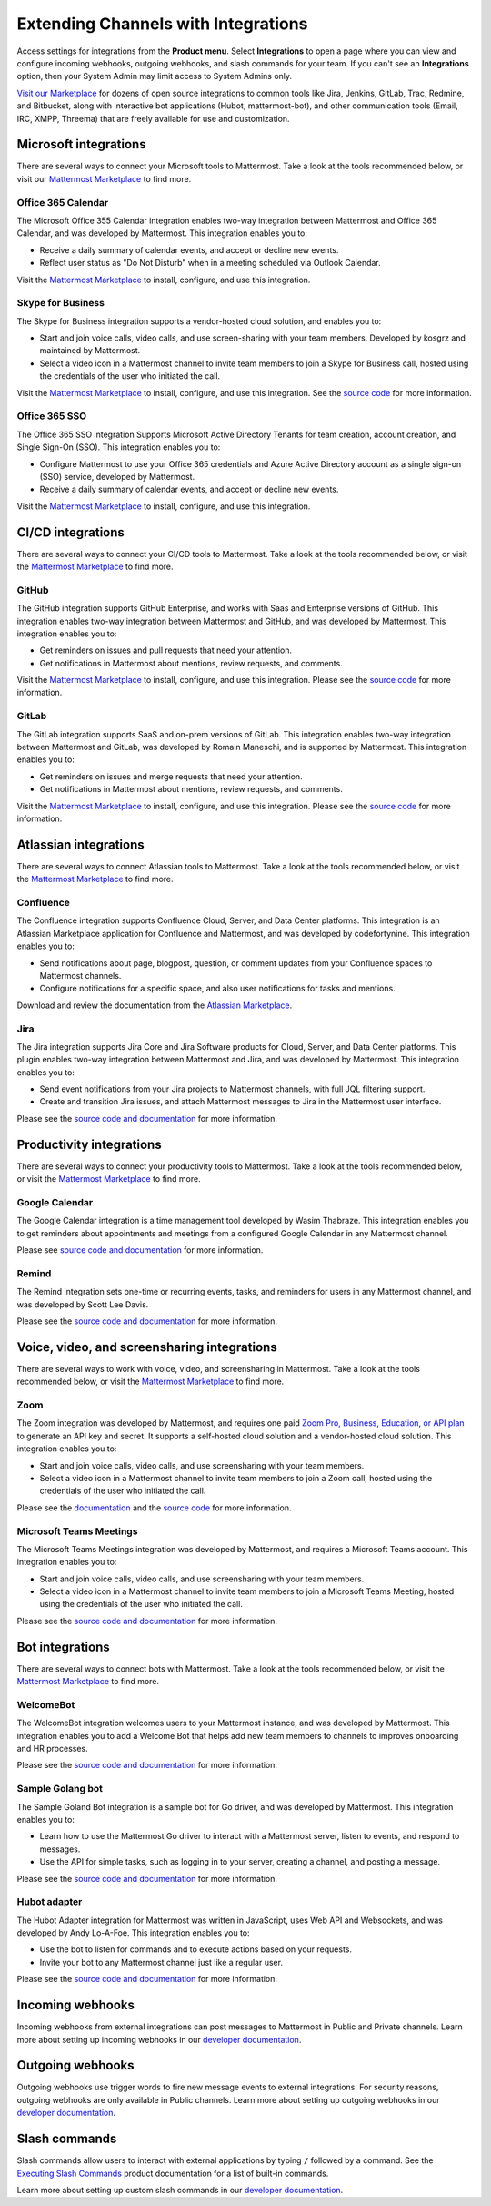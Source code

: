 Extending Channels with Integrations
====================================

Access settings for integrations from the **Product menu**. Select **Integrations** to open a page where you can view and configure incoming webhooks, outgoing webhooks, and slash commands for your team. If you can't see an **Integrations** option, then your System Admin may limit access to System Admins only.

`Visit our Marketplace <https://mattermost.com/marketplace/>`__ for dozens of open source integrations to common tools like Jira, Jenkins, GitLab, Trac, Redmine, and Bitbucket, along with interactive bot applications (Hubot, mattermost-bot), and other communication tools (Email, IRC, XMPP, Threema) that are freely available for use and customization.

Microsoft integrations
-----------------------

There are several ways to connect your Microsoft tools to Mattermost. Take a look at the tools recommended below, or visit our `Mattermost Marketplace <https://mattermost.com/marketplace/>`__ to find more.

Office 365 Calendar 
~~~~~~~~~~~~~~~~~~~

|enterprise| |professional| |cloud| |self-hosted|

.. |all-plans| image:: ../images/all-plans-badge.png
  :scale: 30
  :target: https://mattermost.com/pricing
  :alt: Available in Mattermost Free and Starter subscription plans.

.. |enterprise| image:: ../images/enterprise-badge.png
  :scale: 30
  :target: https://mattermost.com/pricing
  :alt: Available in the Mattermost Enterprise subscription plan.

.. |professional| image:: ../images/professional-badge.png
  :scale: 30
  :target: https://mattermost.com/pricing
  :alt: Available in the Mattermost Enterprise subscription plan.

.. |cloud| image:: ../images/cloud-badge.png
  :scale: 30
  :target: https://mattermost.com/download
  :alt: Available for Mattermost Cloud deployments.

.. |self-hosted| image:: ../images/self-hosted-badge.png
  :scale: 30
  :target: https://mattermost.com/deploy
  :alt: Available for Mattermost Self-Hosted deployments.

The Microsoft Office 355 Calendar integration enables two-way integration between Mattermost and Office 365 Calendar, and was developed by Mattermost. This integration enables you to:

- Receive a daily summary of calendar events, and accept or decline new events.
- Reflect user status as "Do Not Disturb" when in a meeting scheduled via Outlook Calendar.

Visit the `Mattermost Marketplace <https://mattermost.com/marketplace/>`__ to install, configure, and use this integration.

Skype for Business
~~~~~~~~~~~~~~~~~~

|all-plans| |cloud| |self-hosted|

The Skype for Business integration supports a vendor-hosted cloud solution, and enables you to:

- Start and join voice calls, video calls, and use screen-sharing with your team members. Developed by kosgrz and maintained by Mattermost.
- Select a video icon in a Mattermost channel to invite team members to join a Skype for Business call, hosted using the credentials of the user who initiated the call.

Visit the `Mattermost Marketplace <https://mattermost.com/marketplace/>`__ to install, configure, and use this integration. See the `source code <https://github.com/mattermost/mattermost-plugin-skype4business>`__ for more information.

Office 365 SSO
~~~~~~~~~~~~~~

|enterprise| |professional| |cloud| |self-hosted|

The Office 365 SSO integration Supports Microsoft Active Directory Tenants for team creation, account creation, and Single Sign-On (SSO). This integration enables you to:

- Configure Mattermost to use your Office 365 credentials and Azure Active Directory account as a single sign-on (SSO) service, developed by Mattermost.
- Receive a daily summary of calendar events, and accept or decline new events.

Visit the `Mattermost Marketplace <https://mattermost.com/marketplace/>`__ to install, configure, and use this integration.

CI/CD integrations
-------------------

There are several ways to connect your CI/CD tools to Mattermost. Take a look at the tools recommended below, or visit the `Mattermost Marketplace <https://mattermost.com/marketplace/>`__ to find more.

GitHub 
~~~~~~

|all-plans| |cloud| |self-hosted|

The GitHub integration supports GitHub Enterprise, and works with Saas and Enterprise versions of GitHub. This integration enables two-way integration between Mattermost and GitHub, and was developed by Mattermost. This integration enables you to:

- Get reminders on issues and pull requests that need your attention.
- Get notifications in Mattermost about mentions, review requests, and comments.

Visit the `Mattermost Marketplace <https://mattermost.com/marketplace/>`__ to install, configure, and use this integration. Please see the `source code <https://github.com/mattermost/mattermost-plugin-github>`__ for more information.

GitLab
~~~~~~

|all-plans| |cloud| |self-hosted|

The GitLab integration supports SaaS and on-prem versions of GitLab. This integration enables two-way integration between Mattermost and GitLab,  was developed by Romain Maneschi, and is supported by Mattermost. This integration enables you to:

- Get reminders on issues and merge requests that need your attention.
- Get notifications in Mattermost about mentions, review requests, and comments.

Visit the `Mattermost Marketplace <https://mattermost.com/marketplace/>`__ to install, configure, and use this integration. Please see the `source code <https://github.com/mattermost/mattermost-plugin-gitlab>`__ for more information.

Atlassian integrations
-----------------------

There are several ways to connect Atlassian tools to Mattermost. Take a look at the tools recommended below, or visit the `Mattermost Marketplace <https://mattermost.com/marketplace/>`__ to find more.

Confluence
~~~~~~~~~~

|all-plans| |cloud| |self-hosted|

The Confluence integration supports Confluence Cloud, Server, and Data Center platforms. This integration is an Atlassian Marketplace application for Confluence and Mattermost, and was developed by codefortynine. This integration enables you to:

- Send notifications about page, blogpost, question, or comment updates from your Confluence spaces to Mattermost channels.
- Configure notifications for a specific space, and also user notifications for tasks and mentions.

Download and review the documentation from the `Atlassian Marketplace <https://marketplace.atlassian.com/apps/1222417/mattermost-connector-for-confluence>`__.

Jira
~~~~

|all-plans| |cloud| |self-hosted|

The Jira integration supports Jira Core and Jira Software products for Cloud, Server, and Data Center platforms. This plugin enables two-way integration between Mattermost and Jira, and was developed by Mattermost. This integration enables you to:

- Send event notifications from your Jira projects to Mattermost channels, with full JQL filtering support.
- Create and transition Jira issues, and attach Mattermost messages to Jira in the Mattermost user interface.

Please see the `source code and documentation <https://github.com/mattermost/mattermost-plugin-jira>`__ for more information.

Productivity integrations
--------------------------

There are several ways to connect your productivity tools to Mattermost. Take a look at the tools recommended below, or visit the `Mattermost Marketplace <https://mattermost.com/marketplace/>`__ to find more.

Google Calendar
~~~~~~~~~~~~~~~

|all-plans| |cloud| |self-hosted|

The Google Calendar integration is a time management tool developed by Wasim Thabraze. This integration enables you to get reminders about appointments and meetings from a configured Google Calendar in any Mattermost channel.

Please see `source code and documentation <https://github.com/waseem18/mattermost-plugin-google-calendar>`__ for more information.

Remind
~~~~~~

|all-plans| |cloud| |self-hosted|

The Remind integration sets one-time or recurring events, tasks, and reminders for users in any Mattermost channel, and was developed by Scott Lee Davis.

Please see the `source code and documentation <https://github.com/scottleedavis/mattermost-plugin-remind>`__ for more information.

Voice, video, and screensharing integrations
--------------------------------------------

There are several ways to work with voice, video, and screensharing in Mattermost. Take a look at the tools recommended below, or visit the `Mattermost Marketplace <https://mattermost.com/marketplace/>`__ to find more.

Zoom
~~~~~

|all-plans| |cloud| |self-hosted|

The Zoom integration was developed by Mattermost, and requires one paid `Zoom Pro, Business, Education, or API plan <https://zoom.us/pricing>`__ to generate an API key and secret. It supports a self-hosted cloud solution and a vendor-hosted cloud solution. This integration enables you to:

- Start and join voice calls, video calls, and use screensharing with your team members.
- Select a video icon in a Mattermost channel to invite team members to join a Zoom call, hosted using the credentials of the user who initiated the call.
 
Please see the `documentation <https://mattermost.gitbook.io/plugin-zoom/>`__ and the `source code <https://github.com/mattermost/mattermost-plugin-zoom>`__ for more information.

Microsoft Teams Meetings
~~~~~~~~~~~~~~~~~~~~~~~~

|enterprise| |professional| |cloud| |self-hosted|

The Microsoft Teams Meetings integration was developed by Mattermost, and requires a Microsoft Teams account. This integration enables you to:

- Start and join voice calls, video calls, and use screensharing with your team members.
- Select a video icon in a Mattermost channel to invite team members to join a Microsoft Teams Meeting, hosted using the credentials of the user who initiated the call.

Please see the `source code and documentation <https://github.com/mattermost/mattermost-plugin-msteams-meetings>`__ for more information.

Bot integrations
-----------------

There are several ways to connect bots with Mattermost. Take a look at the tools recommended below, or visit the `Mattermost Marketplace <https://mattermost.com/marketplace/>`__ to find more.

WelcomeBot
~~~~~~~~~~

|all-plans| |cloud| |self-hosted|

The WelcomeBot integration welcomes users to your Mattermost instance, and was developed by Mattermost. This integration enables you to add a Welcome Bot that helps add new team members to channels to improves onboarding and HR processes.

Please see the `source code and documentation <https://github.com/mattermost/mattermost-plugin-welcomebot>`__ for more information. 

Sample Golang bot
~~~~~~~~~~~~~~~~~~

|all-plans| |cloud| |self-hosted|

The Sample Goland Bot integration is a sample bot for Go driver, and was developed by Mattermost. This integration enables you to:

- Learn how to use the Mattermost Go driver to interact with a Mattermost server, listen to events, and respond to messages.
- Use the API for simple tasks, such as logging in to your server, creating a channel, and posting a message.

Please see the `source code and documentation <https://github.com/mattermost/mattermost-bot-sample-golang>`__ for more information.

Hubot adapter
~~~~~~~~~~~~~

|all-plans| |cloud| |self-hosted|

The Hubot Adapter integration for Mattermost was written in JavaScript, uses Web API and Websockets, and was developed by Andy Lo-A-Foe. This integration enables you to:

- Use the bot to listen for commands and to execute actions based on your requests.
- Invite your bot to any Mattermost channel just like a regular user.

Please see the `source code and documentation <https://github.com/loafoe/hubot-matteruser>`__ for more information. 

Incoming webhooks
-----------------

|all-plans| |cloud| |self-hosted|

Incoming webhooks from external integrations can post messages to Mattermost in Public and Private channels. Learn more about setting up incoming webhooks in our `developer documentation  <https://developers.mattermost.com/integrate/admin-guide/admin-webhooks-incoming/>`__.

Outgoing webhooks
-----------------

|all-plans| |cloud| |self-hosted|

Outgoing webhooks use trigger words to fire new message events to external integrations. For security reasons, outgoing webhooks are only available in Public channels. Learn more about setting up outgoing webhooks in our `developer documentation <https://developers.mattermost.com/integrate/other-integrations/outgoing-webhooks/>`__.

Slash commands
---------------

|all-plans| |cloud| |self-hosted|

Slash commands allow users to interact with external applications by typing ``/`` followed by a command. See the `Executing Slash Commands <https://docs.mattermost.com/messaging/executing-slash-commands.html>`__ product documentation for a list of built-in commands. 

Learn more about setting up custom slash commands in our `developer documentation <https://developers.mattermost.com/integrate/other-integrations/slash-commands/>`__.